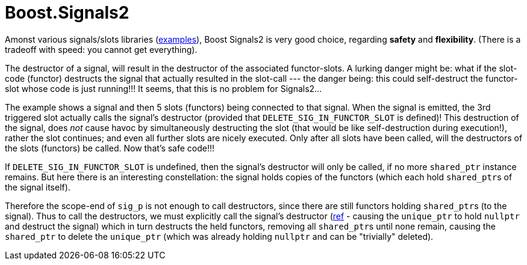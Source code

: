 = Boost.Signals2

Amonst various signals/slots libraries (https://github.com/NoAvailableAlias/nano-signal-slot/tree/master/benchmark#performance[examples]), Boost Signals2 is very good choice, regarding *safety* and *flexibility*. (There is a tradeoff with speed: you cannot get everything).

The destructor of a signal, will result in the destructor of the associated functor-slots. A lurking danger might be: what if the slot-code (functor) destructs the signal that actually resulted in the slot-call --- the danger being: this could self-destruct the functor-slot whose code is just running!!! It seems, that this is no problem for Signals2...

The example shows a signal and then 5 slots (functors) being connected to that signal. When the signal is emitted, the 3rd triggered slot actually calls the signal's destructor (provided that `DELETE_SIG_IN_FUNCTOR_SLOT` is defined)! This destruction of the signal, does _not_ cause havoc by simultaneously destructing the slot (that would be like self-destruction during execution!), rather the slot continues; and even all further slots are nicely executed. Only after all slots have been called, will the destructors of the slots (functors) be called. Now that's safe code!!!

If `DELETE_SIG_IN_FUNCTOR_SLOT` is undefined, then the signal's destructor will only be called, if no more `shared_ptr` instance remains. But here there is an interesting constellation: the signal holds copies of the functors (which each hold ``shared_ptr``s of the signal itself). 

Therefore the scope-end of `sig_p` is not enough to call destructors, since there are still functors holding ``shared_ptr``s (to the signal). Thus to call the destructors, we must explicitly call the signal's destructor (https://github.com/ajneu/cpp_experiments/blob/master/signals2/main.cpp#L164[ref] - causing the `unique_ptr` to hold `nullptr` and destruct the signal) which in turn destructs the held functors, removing all ``shared_ptr``s until none remain, causing the `shared_ptr` to delete the `unique_ptr` (which was already holding `nullptr` and can be "trivially" deleted).
